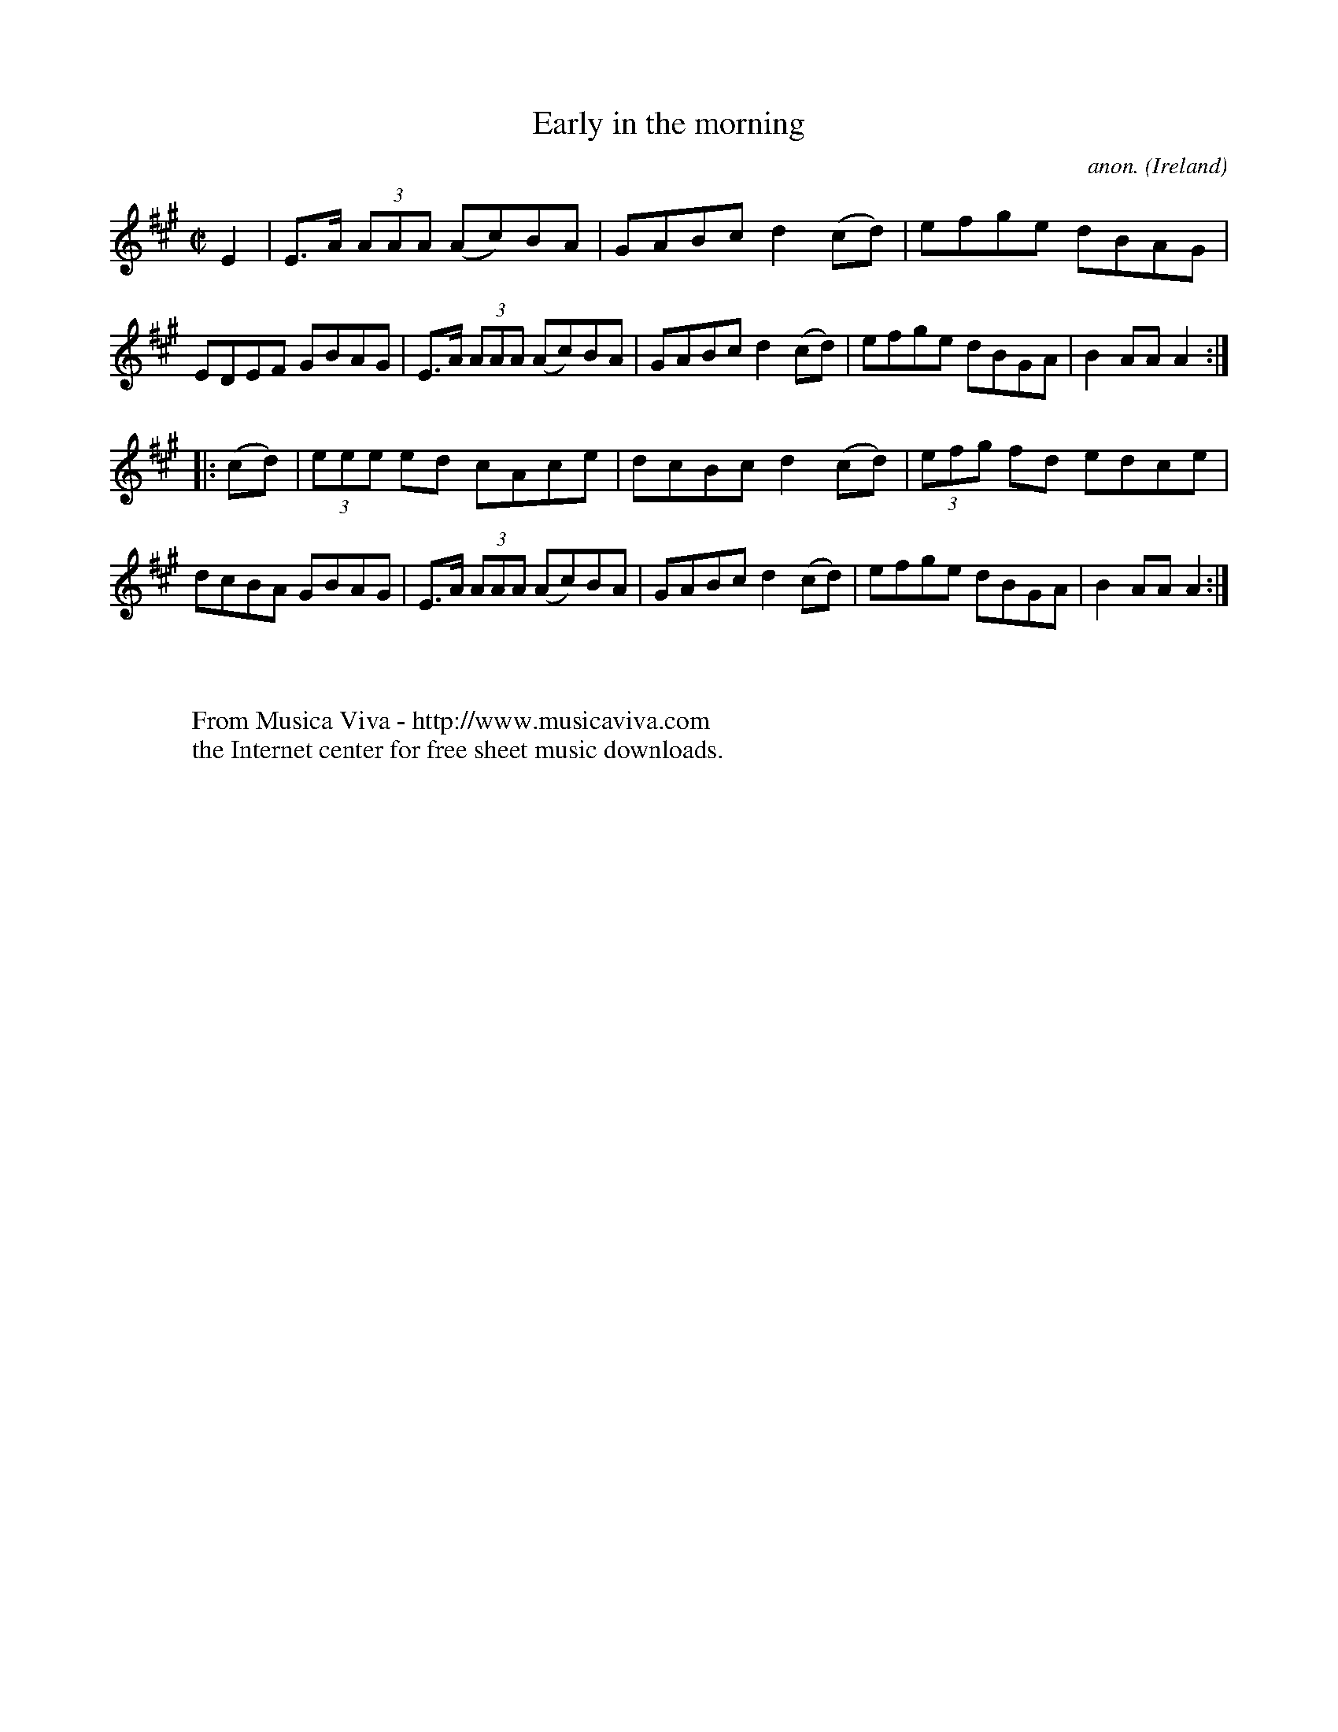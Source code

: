 X:884
T:Early in the morning
C:anon.
O:Ireland
B:Francis O'Neill: "The Dance Music of Ireland" (1907) no. 884
R:Hornpipe
Z:Transcribed by Frank Nordberg - http://www.musicaviva.com
F:http://www.musicaviva.com/abc/tunes/ireland/oneill-1001/0884/oneill-1001-0884-1.abc
M:C|
L:1/8
K:A
E2|E>A (3AAA (Ac)BA|GABc d2(cd)|efge dBAG|EDEF GBAG|E>A (3AAA (Ac)BA|GABc d2(cd)|efge dBGA|B2AAA2:|
|:(cd)|(3eee ed cAce|dcBc d2(cd)|(3efg fd edce|dcBA GBAG|E>A (3AAA (Ac)BA|GABc d2(cd)|efge dBGA|B2AAA2:|
W:
W:
W:  From Musica Viva - http://www.musicaviva.com
W:  the Internet center for free sheet music downloads.
